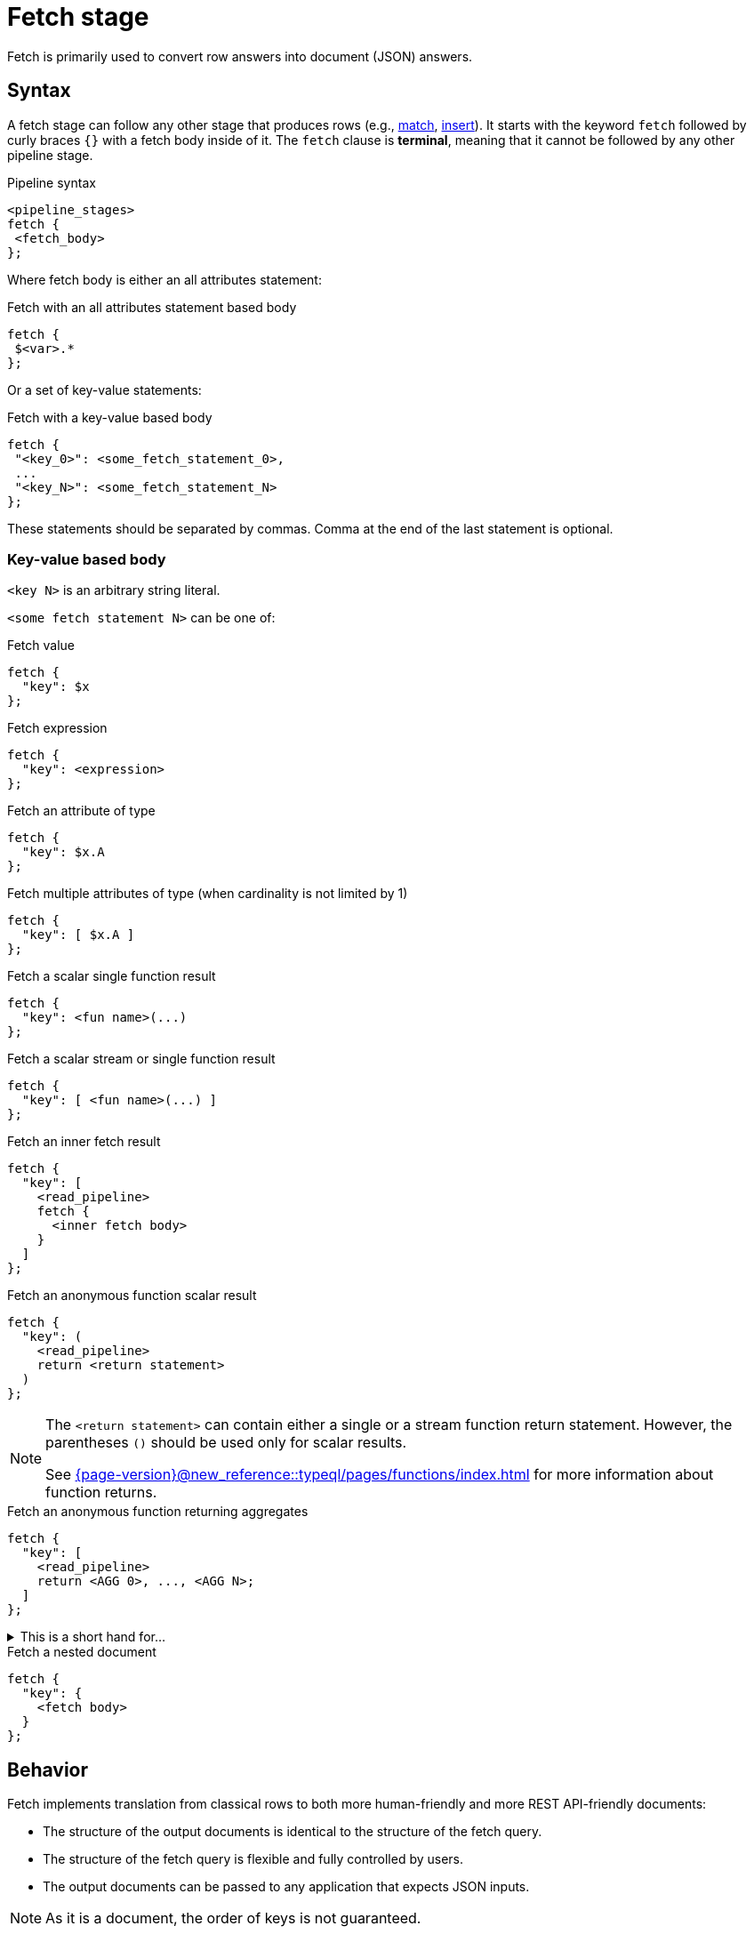 = Fetch stage
:page-aliases: {page-version}@new_reference::typeql/pages/queries/fetch.adoc

Fetch is primarily used to convert row answers into document (JSON) answers.

[#syntax]
== Syntax

A fetch stage can follow any other stage that produces rows (e.g., xref:{page-version}@new_reference::typeql/pages/pipelines/match.adoc[match], xref:{page-version}@new_reference::typeql/pages/pipelines/insert.adoc[insert]).
It starts with the keyword `fetch` followed by curly braces `{}` with a fetch body inside of it.
The `fetch` clause is **terminal**, meaning that it cannot be followed by any other pipeline stage.

.Pipeline syntax
[,typeql]
----
<pipeline_stages>
fetch {
 <fetch_body>
};
----

Where fetch body is either an all attributes statement:

.Fetch with an all attributes statement based body
[,typeql]
----
fetch {
 $<var>.*
};
----

Or a set of key-value statements:

.Fetch with a key-value based body
[,typeql]
----
fetch {
 "<key_0>": <some_fetch_statement_0>,
 ...
 "<key_N>": <some_fetch_statement_N>
};
----

These statements should be separated by commas.
Comma at the end of the last statement is optional.

=== Key-value based body

`<key N>` is an arbitrary string literal.

`<some fetch statement N>` can be one of:

.Fetch value
[,typeql]
----
fetch {
  "key": $x
};
----

.Fetch expression
[,typeql]
----
fetch {
  "key": <expression>
};
----

.Fetch an attribute of type
[,typeql]
----
fetch {
  "key": $x.A
};
----

.Fetch multiple attributes of type (when cardinality is not limited by 1)
[,typeql]
----
fetch {
  "key": [ $x.A ]
};
----

// TODO: Uncomment when ordering is introduced
// .Fetch attributes of an ordered attribute type
// [,typeql]
// ----
// fetch {
//   "key": $x.A[]
// };
// ----

.Fetch a scalar single function result
[,typeql]
----
fetch {
  "key": <fun name>(...)
};
----

.Fetch a scalar stream or single function result
[,typeql]
----
fetch {
  "key": [ <fun name>(...) ]
};
----

.Fetch an inner fetch result
[,typeql]
----
fetch {
  "key": [
    <read_pipeline>
    fetch {
      <inner fetch body>
    }
  ]
};
----

.Fetch an anonymous function scalar result
[,typeql]
----
fetch {
  "key": (
    <read_pipeline>
    return <return statement>
  )
};
----

[NOTE]
====
The `<return statement>` can contain either a single or a stream function return statement.
However, the parentheses `()` should be used only for scalar results.

See xref:{page-version}@new_reference::typeql/pages/functions/index.adoc[] for more information about function returns.
====

.Fetch an anonymous function returning aggregates
[,typeql]
----
fetch {
  "key": [
    <read_pipeline>
    return <AGG 0>, ..., <AGG N>;
  ]
};
----

.This is a short hand for...
[%collapsible]
====
.Composite statement example
[,typeql]
----
fetch {
  "key": [
    <read_pipeline>
    reduce $_0? = <AGG 1>, ... , $_n? = <AGG N>;
    return first $_0, ..., $_n;
  ]
};
----
====

.Fetch a nested document
[,typeql]
----
fetch {
  "key": {
    <fetch body>
  }
};
----

== Behavior

Fetch implements translation from classical rows to both more human-friendly and more REST API-friendly documents:

- The structure of the output documents is identical to the structure of the fetch query.
- The structure of the fetch query is flexible and fully controlled by users.
- The output documents can be passed to any application that expects JSON inputs.

[NOTE]
====
As it is a document, the order of keys is not guaranteed.
====

Fetch generates a document for each input row.
When a variable from previous pipeline stages is referenced, the result is calculated individually based on the content of each row.
However, if an unbounded subquery or function is used within fetch, the same result will be applied to all output documents, as it is executed identically for every row.

== Usage

Refer to <<syntax>> to explore different ways of `fetch` usage.
The following example demonstrates a single `fetch` stage containing different values.

[NOTE]
====
Every sub statement inside this `fetch` stage can be written as separate `fetch` es and can be considered as separate examples.
====

[,typeql]
----
match
  $group isa group;
fetch {
  "name": $group.name,
  "tags": [$group.tag],
  "nested": {
    "double nested": {
      "tags": [$group.tag]
    }
  },
  "general mean karma": mean_karma(),
  "members": [
    match
      group-membership (group: $group, member: $member);
    fetch {
      "member information": { $member.* },
    };
  ],
  "first username": (
    match
      group-membership (group: $group, member: $member);
      $member has username $username;
    return first $username;
  ),
  "all usernames": [
    match
      group-membership (group: $group, member: $member);
      $member has username $username;
    return { $username };
  ],
  "members mean karma": [
    match
      group-membership (group: $group, member: $member);
      $member has karma $karma;
    return mean($karma);
  ]
};
----

.Example TypeDB Console output
[%collapsible]
====
If two groups are inserted, the result of the query will contain two documents:

----
{
    "all usernames": [
        "Bob",
        "Alice"
    ],
    "first username": "Bob",
    "general mean karma": 3.2,
    "members": [
        {
            "member information": {
                "email": "bob@typedb.com",
                "karma": 2,
                "username": "Bob"
            }
        },
        {
            "member information": {
                "email": "alice@typedb.com",
                "karma": 4.4,
                "username": "Alice"
            }
        }
    ],
    "members mean karma": [ 3.2 ],
    "name": "UK hiking",
    "nested": {
        "double nested": {
            "tags": [
                "Hiking",
                "UK"
            ]
        }
    },
    "tags": [
        "Hiking",
        "UK"
    ]
}
{
    "all usernames": [ "Bob" ],
    "first username": "Bob",
    "general mean karma": 3.2,
    "members": [
        {
            "member information": {
                "email": "bob@typedb.com",
                "karma": 2,
                "username": "Bob"
            }
        }
    ],
    "members mean karma": [ 2 ],
    "name": "UK boxing",
    "nested": {
        "double nested": {
            "tags": [
                "Boxing",
                "UK"
            ]
        }
    },
    "tags": [
        "Boxing",
        "UK"
    ]
}
----

[NOTE]
=====
Notice that `"general mean karma"` is the same for two output documents as the function call is not bounded to the `match`.
=====
====
